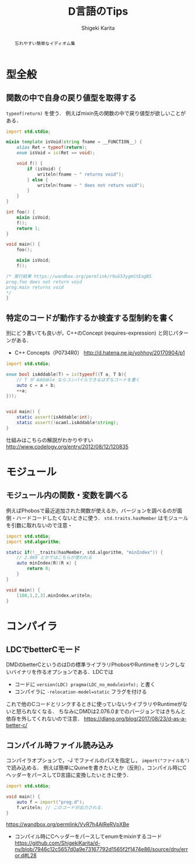 #+TITLE: D言語のTips
#+AUTHOR: Shigeki Karita
#+LANGUAGE: ja


#+OPTIONS: toc:t num:t H:4 ^:nil pri:t author:t creator:t timestamp:t email:nil
#+HTML_HEAD: <link rel="stylesheet" type="text/css" href="css/org.css"/>

#+BEGIN_abstract
#+BEGIN_center
忘れやすい簡単なイディオム集
#+END_center
#+END_abstract

* 型全般

** 関数の中で自身の戻り値型を取得する

~typeof(return)~ を使う．
例えばmixin先の関数の中で戻り値型が欲しいことがある．

#+begin_src d
import std.stdio;

mixin template isVoid(string fname = __FUNCTION__) {
    alias Ret = typeof(return);
    enum isVoid = is(Ret == void);
    
    void f() {
        if (isVoid) {
            writeln(fname ~ " returns void");
        } else {
            writeln(fname ~ " does not return void");
        }
    }
}

int foo() {
    mixin isVoid;
    f();
    return 1;
}

void main() {
    foo();
    
    mixin isVoid;
    f();

/* 実行結果 https://wandbox.org/permlink/r9uG53ygmStEagBS
prog.foo does not return void
prog.main returns void
*/
}
#+end_src

** 特定のコードが動作するか検査する型制約を書く

別にどう書いても良いが，C++のConcept (requires-expression) と同じパターンがある．

- C++ Concepts（P0734R0） http://d.hatena.ne.jp/yohhoy/20170904/p1

#+begin_src d
import std.stdio;

enum bool isAddable(T) = is(typeof((T a, T b){
    // T が Addable ならコンパイルできるはずなコードを書く
    auto c = a + b;
    ++a;
}));


void main() {
    static assert(isAddable!int);
    static assert(!ocaml.isAddable!string);
}
#+end_src

仕組みはこちらの解説がわかりやすい http://www.codelogy.org/entry/2012/08/12/120835


* モジュール

** モジュール内の関数・変数を調べる


例えばPhobosで最近追加された関数が使えるか，バージョンを調べるのが面倒・ハードコードしたくないときに使う．
~std.traits.hasMember~ はモジュールを引数に取れないので注意・

#+begin_src d
import std.stdio;
import std.algorithm;

static if(!__traits(hasMember, std.algorithm, "minIndex")) {
    // 2.069 とかではこちらが使われる
    auto minIndex(R)(R x) {
        return 0;
    }
}

void main() {
    [100,1,2,3].minIndex.writeln;
}
#+end_src

* コンパイラ

** LDCでbetterCモード

DMDのbetterCというのはDの標準ライブラリPhobosやRuntimeをリンクしないバイナリを作るオプションである．LDCでは

- コードに ~version(LDC) pragma(LDC_no_moduleinfo);~ と書く
- コンパイラに ~-relocation-model=static~ フラグを付ける

これで他のCコードとリンクするときに使っていないライブラリやRuntimeがないと怒られなくなる．
ちなみにDMDは2.076.0までのバージョンではきちんと依存を外してくれないので注意． https://dlang.org/blog/2017/08/23/d-as-a-better-c/

** コンパイル時ファイル読み込み

コンパイラオプションで，-J でファイルのパスを指定し， ~import("ファイル名")~ で読み込める．
例えば簡単にQuineを書きたいとか（反則），コンパイル時にCヘッダーをパースしてD言語に変換したいときに使う．

#+begin_src d
import std.stdio;

void main() {
    auto f = import("prog.d");
    f.writeln; // このコードが出力される．
}
#+end_src

https://wandbox.org/permlink/VvR7h4AIReRVpXBe

- コンパイル時にCヘッダーをパースしてenumをmixinするコード https://github.com/ShigekiKarita/d-nv/blob/7946c12c5657d0a9e73167792d1565f2f1474e86/source/dnv/error.d#L28
